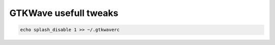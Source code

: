 GTKWave usefull tweaks
======================

.. code-block:: text

    echo splash_disable 1 >> ~/.gtkwaverc
